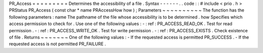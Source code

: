 PR_Access
=
=
=
=
=
=
=
=
=
Determines
the
accessibility
of
a
file
.
Syntax
-
-
-
-
-
-
.
.
code
:
:
#
include
<
prio
.
h
>
PRStatus
PR_Access
(
const
char
*
name
PRAccessHow
how
)
;
Parameters
~
~
~
~
~
~
~
~
~
~
The
function
has
the
following
parameters
:
name
The
pathname
of
the
file
whose
accessibility
is
to
be
determined
.
how
Specifies
which
access
permission
to
check
for
.
Use
one
of
the
following
values
:
-
:
ref
:
PR_ACCESS_READ_OK
.
Test
for
read
permission
.
-
:
ref
:
PR_ACCESS_WRITE_OK
.
Test
for
write
permission
.
-
:
ref
:
PR_ACCESS_EXISTS
.
Check
existence
of
file
.
Returns
~
~
~
~
~
~
~
One
of
the
following
values
:
-
If
the
requested
access
is
permitted
PR_SUCCESS
.
-
If
the
requested
access
is
not
permitted
PR_FAILURE
.
